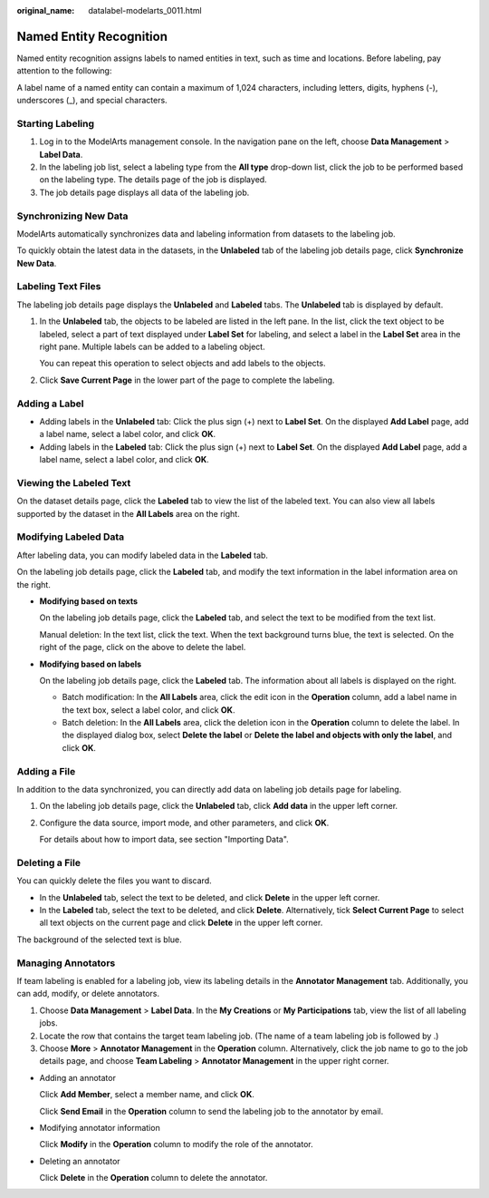 :original_name: datalabel-modelarts_0011.html

.. _datalabel-modelarts_0011:

Named Entity Recognition
========================

Named entity recognition assigns labels to named entities in text, such as time and locations. Before labeling, pay attention to the following:

A label name of a named entity can contain a maximum of 1,024 characters, including letters, digits, hyphens (-), underscores (_), and special characters.

Starting Labeling
-----------------

#. Log in to the ModelArts management console. In the navigation pane on the left, choose **Data Management** > **Label Data**.
#. In the labeling job list, select a labeling type from the **All type** drop-down list, click the job to be performed based on the labeling type. The details page of the job is displayed.
#. The job details page displays all data of the labeling job.

Synchronizing New Data
----------------------

ModelArts automatically synchronizes data and labeling information from datasets to the labeling job.

To quickly obtain the latest data in the datasets, in the **Unlabeled** tab of the labeling job details page, click **Synchronize New Data**.

Labeling Text Files
-------------------

The labeling job details page displays the **Unlabeled** and **Labeled** tabs. The **Unlabeled** tab is displayed by default.

#. In the **Unlabeled** tab, the objects to be labeled are listed in the left pane. In the list, click the text object to be labeled, select a part of text displayed under **Label Set** for labeling, and select a label in the **Label Set** area in the right pane. Multiple labels can be added to a labeling object.

   You can repeat this operation to select objects and add labels to the objects.

#. Click **Save Current Page** in the lower part of the page to complete the labeling.

Adding a Label
--------------

-  Adding labels in the **Unlabeled** tab: Click the plus sign (+) next to **Label Set**. On the displayed **Add Label** page, add a label name, select a label color, and click **OK**.
-  Adding labels in the **Labeled** tab: Click the plus sign (+) next to **Label Set**. On the displayed **Add Label** page, add a label name, select a label color, and click **OK**.

Viewing the Labeled Text
------------------------

On the dataset details page, click the **Labeled** tab to view the list of the labeled text. You can also view all labels supported by the dataset in the **All Labels** area on the right.

Modifying Labeled Data
----------------------

After labeling data, you can modify labeled data in the **Labeled** tab.

On the labeling job details page, click the **Labeled** tab, and modify the text information in the label information area on the right.

-  **Modifying based on texts**

   On the labeling job details page, click the **Labeled** tab, and select the text to be modified from the text list.

   Manual deletion: In the text list, click the text. When the text background turns blue, the text is selected. On the right of the page, click |image1| on the above to delete the label.

-  **Modifying based on labels**

   On the labeling job details page, click the **Labeled** tab. The information about all labels is displayed on the right.

   -  Batch modification: In the **All Labels** area, click the edit icon in the **Operation** column, add a label name in the text box, select a label color, and click **OK**.
   -  Batch deletion: In the **All Labels** area, click the deletion icon in the **Operation** column to delete the label. In the displayed dialog box, select **Delete the label** or **Delete the label and objects with only the label**, and click **OK**.

Adding a File
-------------

In addition to the data synchronized, you can directly add data on labeling job details page for labeling.

#. On the labeling job details page, click the **Unlabeled** tab, click **Add data** in the upper left corner.

#. Configure the data source, import mode, and other parameters, and click **OK**.

   For details about how to import data, see section "Importing Data".

Deleting a File
---------------

You can quickly delete the files you want to discard.

-  In the **Unlabeled** tab, select the text to be deleted, and click **Delete** in the upper left corner.
-  In the **Labeled** tab, select the text to be deleted, and click **Delete**. Alternatively, tick **Select Current Page** to select all text objects on the current page and click **Delete** in the upper left corner.

The background of the selected text is blue.

Managing Annotators
-------------------

If team labeling is enabled for a labeling job, view its labeling details in the **Annotator Management** tab. Additionally, you can add, modify, or delete annotators.

#. Choose **Data Management** > **Label Data**. In the **My Creations** or **My Participations** tab, view the list of all labeling jobs.
#. Locate the row that contains the target team labeling job. (The name of a team labeling job is followed by |image2|.)
#. Choose **More** > **Annotator Management** in the **Operation** column. Alternatively, click the job name to go to the job details page, and choose **Team Labeling** > **Annotator Management** in the upper right corner.

-  Adding an annotator

   Click **Add Member**, select a member name, and click **OK**.

   Click **Send Email** in the **Operation** column to send the labeling job to the annotator by email.

-  Modifying annotator information

   Click **Modify** in the **Operation** column to modify the role of the annotator.

-  Deleting an annotator

   Click **Delete** in the **Operation** column to delete the annotator.

.. |image1| image:: /_static/images/en-us_image_0000001910067970.png
.. |image2| image:: /_static/images/en-us_image_0000001910027806.png
